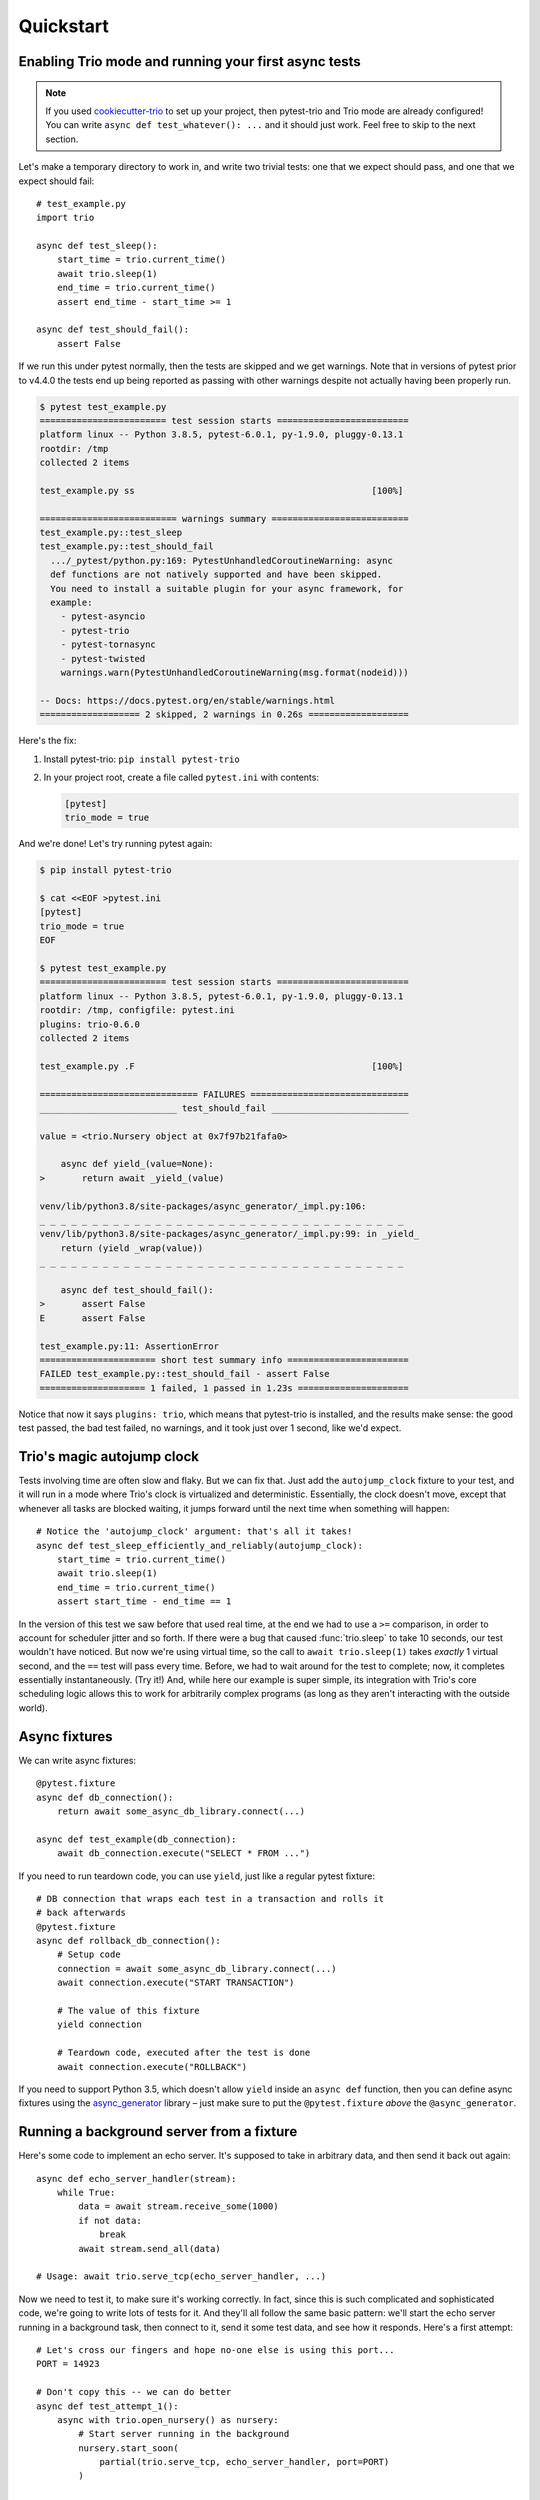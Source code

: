 Quickstart
==========

Enabling Trio mode and running your first async tests
-----------------------------------------------------

.. note:: If you used `cookiecutter-trio
   <https://github.com/python-trio/cookiecutter-trio>`__ to set up
   your project, then pytest-trio and Trio mode are already
   configured! You can write ``async def test_whatever(): ...`` and it
   should just work. Feel free to skip to the next section.

Let's make a temporary directory to work in, and write two trivial
tests: one that we expect should pass, and one that we expect should
fail::

   # test_example.py
   import trio

   async def test_sleep():
       start_time = trio.current_time()
       await trio.sleep(1)
       end_time = trio.current_time()
       assert end_time - start_time >= 1

   async def test_should_fail():
       assert False

If we run this under pytest normally, then the tests are skipped and we get
warnings.  Note that in versions of pytest prior to v4.4.0 the tests end up
being reported as passing with other warnings despite not actually having
been properly run.

.. code-block:: none

   $ pytest test_example.py
   ======================== test session starts =========================
   platform linux -- Python 3.8.5, pytest-6.0.1, py-1.9.0, pluggy-0.13.1
   rootdir: /tmp
   collected 2 items

   test_example.py ss                                             [100%]

   ========================== warnings summary ==========================
   test_example.py::test_sleep
   test_example.py::test_should_fail
     .../_pytest/python.py:169: PytestUnhandledCoroutineWarning: async
     def functions are not natively supported and have been skipped.
     You need to install a suitable plugin for your async framework, for
     example:
       - pytest-asyncio
       - pytest-trio
       - pytest-tornasync
       - pytest-twisted
       warnings.warn(PytestUnhandledCoroutineWarning(msg.format(nodeid)))

   -- Docs: https://docs.pytest.org/en/stable/warnings.html
   =================== 2 skipped, 2 warnings in 0.26s ===================

Here's the fix:

1. Install pytest-trio: ``pip install pytest-trio``

2. In your project root, create a file called ``pytest.ini`` with
   contents:

   .. code-block:: none

      [pytest]
      trio_mode = true

And we're done! Let's try running pytest again:

.. code-block:: none

   $ pip install pytest-trio

   $ cat <<EOF >pytest.ini
   [pytest]
   trio_mode = true
   EOF

   $ pytest test_example.py
   ======================== test session starts =========================
   platform linux -- Python 3.8.5, pytest-6.0.1, py-1.9.0, pluggy-0.13.1
   rootdir: /tmp, configfile: pytest.ini
   plugins: trio-0.6.0
   collected 2 items

   test_example.py .F                                             [100%]

   ============================== FAILURES ==============================
   __________________________ test_should_fail __________________________

   value = <trio.Nursery object at 0x7f97b21fafa0>

       async def yield_(value=None):
   >       return await _yield_(value)

   venv/lib/python3.8/site-packages/async_generator/_impl.py:106:
   _ _ _ _ _ _ _ _ _ _ _ _ _ _ _ _ _ _ _ _ _ _ _ _ _ _ _ _ _ _ _ _ _ _ _
   venv/lib/python3.8/site-packages/async_generator/_impl.py:99: in _yield_
       return (yield _wrap(value))
   _ _ _ _ _ _ _ _ _ _ _ _ _ _ _ _ _ _ _ _ _ _ _ _ _ _ _ _ _ _ _ _ _ _ _

       async def test_should_fail():
   >       assert False
   E       assert False

   test_example.py:11: AssertionError
   ====================== short test summary info =======================
   FAILED test_example.py::test_should_fail - assert False
   ==================== 1 failed, 1 passed in 1.23s =====================

Notice that now it says ``plugins: trio``, which means that
pytest-trio is installed, and the results make sense: the good test
passed, the bad test failed, no warnings, and it took just over 1
second, like we'd expect.


Trio's magic autojump clock
---------------------------

Tests involving time are often slow and flaky. But we can
fix that. Just add the ``autojump_clock`` fixture to your test, and
it will run in a mode where Trio's clock is virtualized and
deterministic. Essentially, the clock doesn't move, except that whenever all
tasks are blocked waiting, it jumps forward until the next time when
something will happen::

   # Notice the 'autojump_clock' argument: that's all it takes!
   async def test_sleep_efficiently_and_reliably(autojump_clock):
       start_time = trio.current_time()
       await trio.sleep(1)
       end_time = trio.current_time()
       assert start_time - end_time == 1

In the version of this test we saw before that used real time, at the
end we had to use a ``>=`` comparison, in order to account for
scheduler jitter and so forth. If there were a bug that caused
:func:`trio.sleep` to take 10 seconds, our test wouldn't have noticed.
But now we're using virtual time, so the call to ``await
trio.sleep(1)`` takes *exactly* 1 virtual second, and the ``==`` test
will pass every time. Before, we had to wait around for the test to
complete; now, it completes essentially instantaneously. (Try it!)
And, while here our example is super simple, its integration with
Trio's core scheduling logic allows this to work for arbitrarily
complex programs (as long as they aren't interacting with the outside
world).


Async fixtures
--------------

We can write async fixtures::

   @pytest.fixture
   async def db_connection():
       return await some_async_db_library.connect(...)

   async def test_example(db_connection):
       await db_connection.execute("SELECT * FROM ...")

If you need to run teardown code, you can use ``yield``, just like a
regular pytest fixture::

   # DB connection that wraps each test in a transaction and rolls it
   # back afterwards
   @pytest.fixture
   async def rollback_db_connection():
       # Setup code
       connection = await some_async_db_library.connect(...)
       await connection.execute("START TRANSACTION")

       # The value of this fixture
       yield connection

       # Teardown code, executed after the test is done
       await connection.execute("ROLLBACK")

If you need to support Python 3.5, which doesn't allow ``yield``
inside an ``async def`` function, then you can define async fixtures
using the `async_generator
<https://async-generator.readthedocs.io/en/latest/reference.html>`__
library – just make sure to put the ``@pytest.fixture`` *above* the
``@async_generator``.


.. _server-fixture-example:

Running a background server from a fixture
------------------------------------------

Here's some code to implement an echo server. It's supposed to take in
arbitrary data, and then send it back out again::

   async def echo_server_handler(stream):
       while True:
           data = await stream.receive_some(1000)
           if not data:
               break
           await stream.send_all(data)

   # Usage: await trio.serve_tcp(echo_server_handler, ...)

Now we need to test it, to make sure it's working correctly. In fact,
since this is such complicated and sophisticated code, we're going to
write lots of tests for it. And they'll all follow the same basic
pattern: we'll start the echo server running in a background task,
then connect to it, send it some test data, and see how it responds.
Here's a first attempt::

   # Let's cross our fingers and hope no-one else is using this port...
   PORT = 14923

   # Don't copy this -- we can do better
   async def test_attempt_1():
       async with trio.open_nursery() as nursery:
           # Start server running in the background
           nursery.start_soon(
               partial(trio.serve_tcp, echo_server_handler, port=PORT)
           )

           # Connect to the server.
           echo_client = await trio.open_tcp_stream("127.0.0.1", PORT)
           # Send some test data, and check that it gets echoed back
           async with echo_client:
               for test_byte in [b"a", b"b", b"c"]:
                   await echo_client.send_all(test_byte)
                   assert await echo_client.receive_some(1) == test_byte

This will mostly work, but it has a few problems. The most obvious one
is that when we run it, even if everything works perfectly, it will
hang at the end of the test – we never shut down the server, so the
nursery block will wait forever for it to exit.

To avoid this, we should cancel the nursery at the end of the test:

.. code-block:: python3
   :emphasize-lines: 7,20,21

   # Let's cross our fingers and hope no-one else is using this port...
   PORT = 14923

   # Don't copy this -- we can do better
   async def test_attempt_2():
       async with trio.open_nursery() as nursery:
           try:
               # Start server running in the background
               nursery.start_soon(
                   partial(trio.serve_tcp, echo_server_handler, port=PORT)
               )

               # Connect to the server.
               echo_client = await trio.open_tcp_stream("127.0.0.1", PORT)
               # Send some test data, and check that it gets echoed back
               async with echo_client:
                   for test_byte in [b"a", b"b", b"c"]:
                       await echo_client.send_all(test_byte)
                       assert await echo_client.receive_some(1) == test_byte
           finally:
               nursery.cancel_scope.cancel()

In fact, this pattern is *so* common, that pytest-trio provides a
handy :data:`nursery` fixture to let you skip the boilerplate. Just
add ``nursery`` to your test function arguments, and pytest-trio will
open a nursery, pass it in to your function, and then cancel it for
you afterwards:

.. code-block:: python3
   :emphasize-lines: 5

   # Let's cross our fingers and hope no-one else is using this port...
   PORT = 14923

   # Don't copy this -- we can do better
   async def test_attempt_3(nursery):
       # Start server running in the background
       nursery.start_soon(
           partial(trio.serve_tcp, echo_server_handler, port=PORT)
       )

       # Connect to the server.
       echo_client = await trio.open_tcp_stream("127.0.0.1", PORT)
       # Send some test data, and check that it gets echoed back
       async with echo_client:
           for test_byte in [b"a", b"b", b"c"]:
               await echo_client.send_all(test_byte)
               assert await echo_client.receive_some(1) == test_byte

Next problem: we have a race condition. We spawn a background task to
call ``serve_tcp``, and then immediately try to connect to that
server. Sometimes this will work fine. But it takes a little while for
the server to start up and be ready to accept connections – so other
times, randomly, our connection attempt will happen too quickly, and
error out. After all – ``nursery.start_soon`` only promises that the
task will be started *soon*, not that it has actually happened. So this
test will be flaky, and flaky tests are the worst.

Fortunately, Trio makes this easy to solve, by switching to using
``await nursery.start(...)``. You can `read its docs for full details
<https://trio.readthedocs.io/en/latest/reference-core.html#trio.The%20nursery%20interface.start>`__,
but basically the idea is that both ``nursery.start_soon(...)`` and
``await nursery.start(...)`` create background tasks, but only
``start`` waits for the new task to finish getting itself set up. This
requires some cooperation from the background task: it has to notify
``nursery.start`` when it's ready. Fortunately, :func:`trio.serve_tcp`
already knows how to cooperate with ``nursery.start``, so we can
write:

.. code-block:: python3
   :emphasize-lines: 6-10

   # Let's cross our fingers and hope no-one else is using this port...
   PORT = 14923

   # Don't copy this -- we can do better
   async def test_attempt_4(nursery):
       # Start server running in the background
       # AND wait for it to finish starting up before continuing
       await nursery.start(
           partial(trio.serve_tcp, echo_server_handler, port=PORT)
       )

       # Connect to the server
       echo_client = await trio.open_tcp_stream("127.0.0.1", PORT)
       async with echo_client:
           for test_byte in [b"a", b"b", b"c"]:
               await echo_client.send_all(test_byte)
               assert await echo_client.receive_some(1) == test_byte

That solves our race condition. Next issue: hardcoding the port number
like this is a bad idea, because port numbers are a machine-wide
resource, so if we're unlucky some other program might already be
using it. What we really want to do is to tell :func:`~trio.serve_tcp`
to pick a random port that no-one else is using. It turns out that
this is easy: if you request port 0, then the operating system will
pick an unused one for you automatically. Problem solved!

But wait... if the operating system is picking the port for us, how do
we know figure out which one it picked, so we can connect to it later?

Well, there's no way to predict the port ahead of time. But after
:func:`~trio.serve_tcp` has opened a port, it can check and see what
it got. So we need some way to pass this data back out of
:func:`~trio.serve_tcp`. Fortunately, ``nursery.start`` handles this
too: it lets the task pass out a piece of data after it has started. And
it just so happens that what :func:`~trio.serve_tcp` passes out is a
list of :class:`~trio.SocketListener` objects. And there's a handy
function called :func:`trio.testing.open_stream_to_socket_listener`
that can take a :class:`~trio.SocketListener` and make a connection to
it.

Putting it all together:

.. code-block:: python3
   :emphasize-lines: 1,8,13-16

   from trio.testing import open_stream_to_socket_listener

   # Don't copy this -- it finally works, but we can still do better!
   async def test_attempt_5(nursery):
       # Start server running in the background
       # AND wait for it to finish starting up before continuing
       # AND find out where it's actually listening
       listeners = await nursery.start(
           partial(trio.serve_tcp, echo_server_handler, port=0)
       )

       # Connect to the server.
       # There might be multiple listeners (example: IPv4 and
       # IPv6), but we don't care which one we connect to, so we
       # just use the first.
       echo_client = await open_stream_to_socket_listener(listeners[0])
       async with echo_client:
           for test_byte in [b"a", b"b", b"c"]:
               await echo_client.send_all(test_byte)
               assert await echo_client.receive_some(1) == test_byte

Now, this works – but there's still a lot of boilerplate. Remember, we
need to write lots of tests for this server, and we don't want to have
to copy-paste all that stuff into every test. Let's factor out the
setup into a fixture::

   @pytest.fixture
   async def echo_client(nursery):
       listeners = await nursery.start(
           partial(trio.serve_tcp, echo_server_handler, port=0)
       )
       echo_client = await open_stream_to_socket_listener(listeners[0])
       async with echo_client:
           yield echo_client

And now in tests, all we have to do is request the ``echo_client``
fixture, and we get a background server and a client stream connected
to it. So here's our complete, final version::

   # Final version -- copy this!
   from functools import partial
   import pytest
   import trio
   from trio.testing import open_stream_to_socket_listener

   # The code being tested:
   async def echo_server_handler(stream):
       while True:
           data = await stream.receive_some(1000)
           if not data:
               break
           await stream.send_all(data)

   # The fixture:
   @pytest.fixture
   async def echo_client(nursery):
       listeners = await nursery.start(
           partial(trio.serve_tcp, echo_server_handler, port=0)
       )
       echo_client = await open_stream_to_socket_listener(listeners[0])
       async with echo_client:
           yield echo_client

   # A test using the fixture:
   async def test_final(echo_client):
       for test_byte in [b"a", b"b", b"c"]:
           await echo_client.send_all(test_byte)
           assert await echo_client.receive_some(1) == test_byte

No hangs, no race conditions, simple, clean, and reusable.
